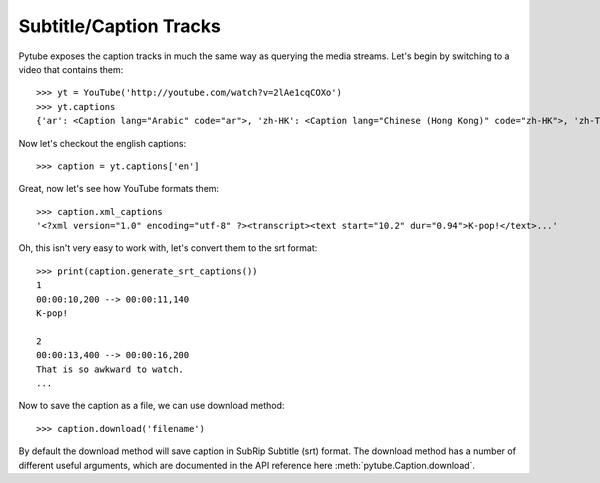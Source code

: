 .. _captions:

Subtitle/Caption Tracks
=======================

Pytube exposes the caption tracks in much the same way as querying the media
streams. Let's begin by switching to a video that contains them::

    >>> yt = YouTube('http://youtube.com/watch?v=2lAe1cqCOXo')
    >>> yt.captions
    {'ar': <Caption lang="Arabic" code="ar">, 'zh-HK': <Caption lang="Chinese (Hong Kong)" code="zh-HK">, 'zh-TW': <Caption lang="Chinese (Taiwan)" code="zh-TW">, 'hr': <Caption lang="Croatian" code="hr">, 'cs': <Caption lang="Czech" code="cs">, 'da': <Caption lang="Danish" code="da">, 'nl': <Caption lang="Dutch" code="nl">, 'en': <Caption lang="English" code="en">, 'en-GB': <Caption lang="English (United Kingdom)" code="en-GB">, 'et': <Caption lang="Estonian" code="et">, 'fil': <Caption lang="Filipino" code="fil">, 'fi': <Caption lang="Finnish" code="fi">, 'fr-CA': <Caption lang="French (Canada)" code="fr-CA">, 'fr-FR': <Caption lang="French (France)" code="fr-FR">, 'de': <Caption lang="German" code="de">, 'el': <Caption lang="Greek" code="el">, 'iw': <Caption lang="Hebrew" code="iw">, 'hu': <Caption lang="Hungarian" code="hu">, 'id': <Caption lang="Indonesian" code="id">, 'it': <Caption lang="Italian" code="it">, 'ja': <Caption lang="Japanese" code="ja">, 'ko': <Caption lang="Korean" code="ko">, 'lv': <Caption lang="Latvian" code="lv">, 'lt': <Caption lang="Lithuanian" code="lt">, 'ms': <Caption lang="Malay" code="ms">, 'no': <Caption lang="Norwegian" code="no">, 'pl': <Caption lang="Polish" code="pl">, 'pt-BR': <Caption lang="Portuguese (Brazil)" code="pt-BR">, 'pt-PT': <Caption lang="Portuguese (Portugal)" code="pt-PT">, 'ro': <Caption lang="Romanian" code="ro">, 'ru': <Caption lang="Russian" code="ru">, 'sk': <Caption lang="Slovak" code="sk">, 'es-419': <Caption lang="Spanish (Latin America)" code="es-419">, 'es-ES': <Caption lang="Spanish (Spain)" code="es-ES">, 'sv': <Caption lang="Swedish" code="sv">, 'th': <Caption lang="Thai" code="th">, 'tr': <Caption lang="Turkish" code="tr">, 'uk': <Caption lang="Ukrainian" code="uk">, 'ur': <Caption lang="Urdu" code="ur">, 'vi': <Caption lang="Vietnamese" code="vi">}

Now let's checkout the english captions::

    >>> caption = yt.captions['en']

Great, now let's see how YouTube formats them::

    >>> caption.xml_captions
    '<?xml version="1.0" encoding="utf-8" ?><transcript><text start="10.2" dur="0.94">K-pop!</text>...'

Oh, this isn't very easy to work with, let's convert them to the srt format::

    >>> print(caption.generate_srt_captions())
    1
    00:00:10,200 --> 00:00:11,140
    K-pop!

    2
    00:00:13,400 --> 00:00:16,200
    That is so awkward to watch.
    ...

Now to save the caption as a file, we can use download method::

    >>> caption.download('filename')

By default the download method will save caption in SubRip Subtitle (srt) format.
The download method has a number of different useful arguments, which are 
documented in the API reference here :meth:`pytube.Caption.download`.
